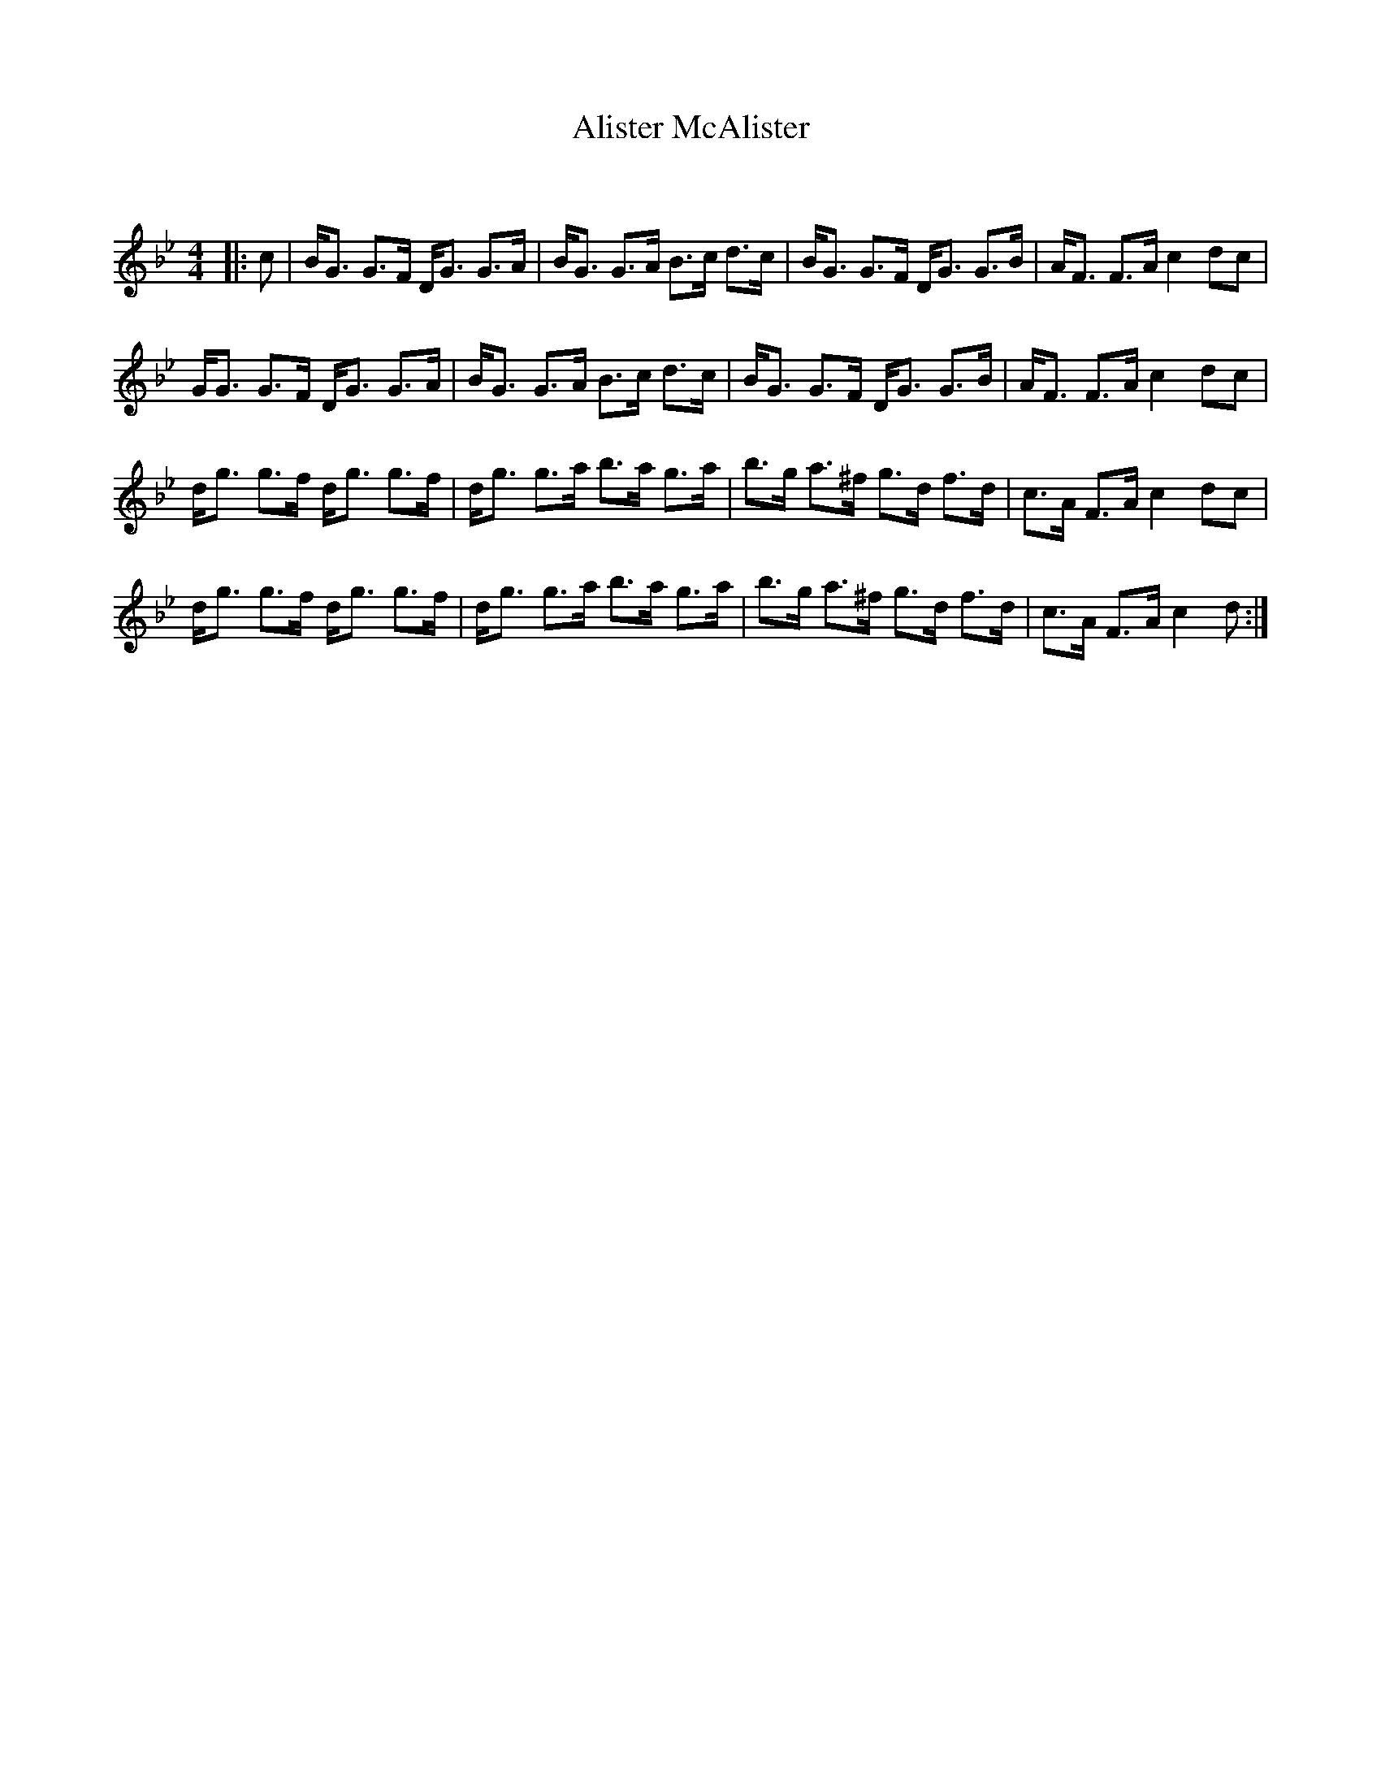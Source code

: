 X:1
T: Alister McAlister
C:
R:Strathspey
Q:128
K:Gm
M:4/4
L:1/16
|:c2|BG3 G3F DG3 G3A|BG3 G3A B3c d3c|BG3 G3F DG3 G3B|AF3 F3A c4 d2c2|
GG3 G3F DG3 G3A|BG3 G3A B3c d3c|BG3 G3F DG3 G3B|AF3 F3A c4 d2c2|
dg3 g3f dg3 g3f|dg3 g3a b3a g3a|b3g a3^f g3d f3d|c3A F3A c4 d2c2|
dg3 g3f dg3 g3f|dg3 g3a b3a g3a|b3g a3^f g3d f3d|c3A F3A c4 d2:|
